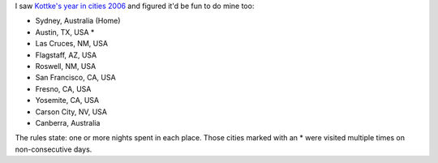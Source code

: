 .. title: My year in cities, 2006
.. slug: 20061223my-year-in-cities-2006
.. date: 2006/12/23 06:50:53
.. tags: 
.. link: 
.. description: 


I saw `Kottke's year in cities 2006 <http://www.kottke.org/06/12/my-year-in-cities-2006>`_ and figured it'd be fun to do mine too:

- Sydney, Australia (Home)
- Austin, TX, USA *
- Las Cruces, NM, USA
- Flagstaff, AZ, USA
- Roswell, NM, USA
- San Francisco, CA, USA
- Fresno, CA, USA
- Yosemite, CA, USA
- Carson City, NV, USA
- Canberra, Australia

The rules state: one or more nights spent in each place. Those cities marked
with an * were visited multiple times on non-consecutive days.


